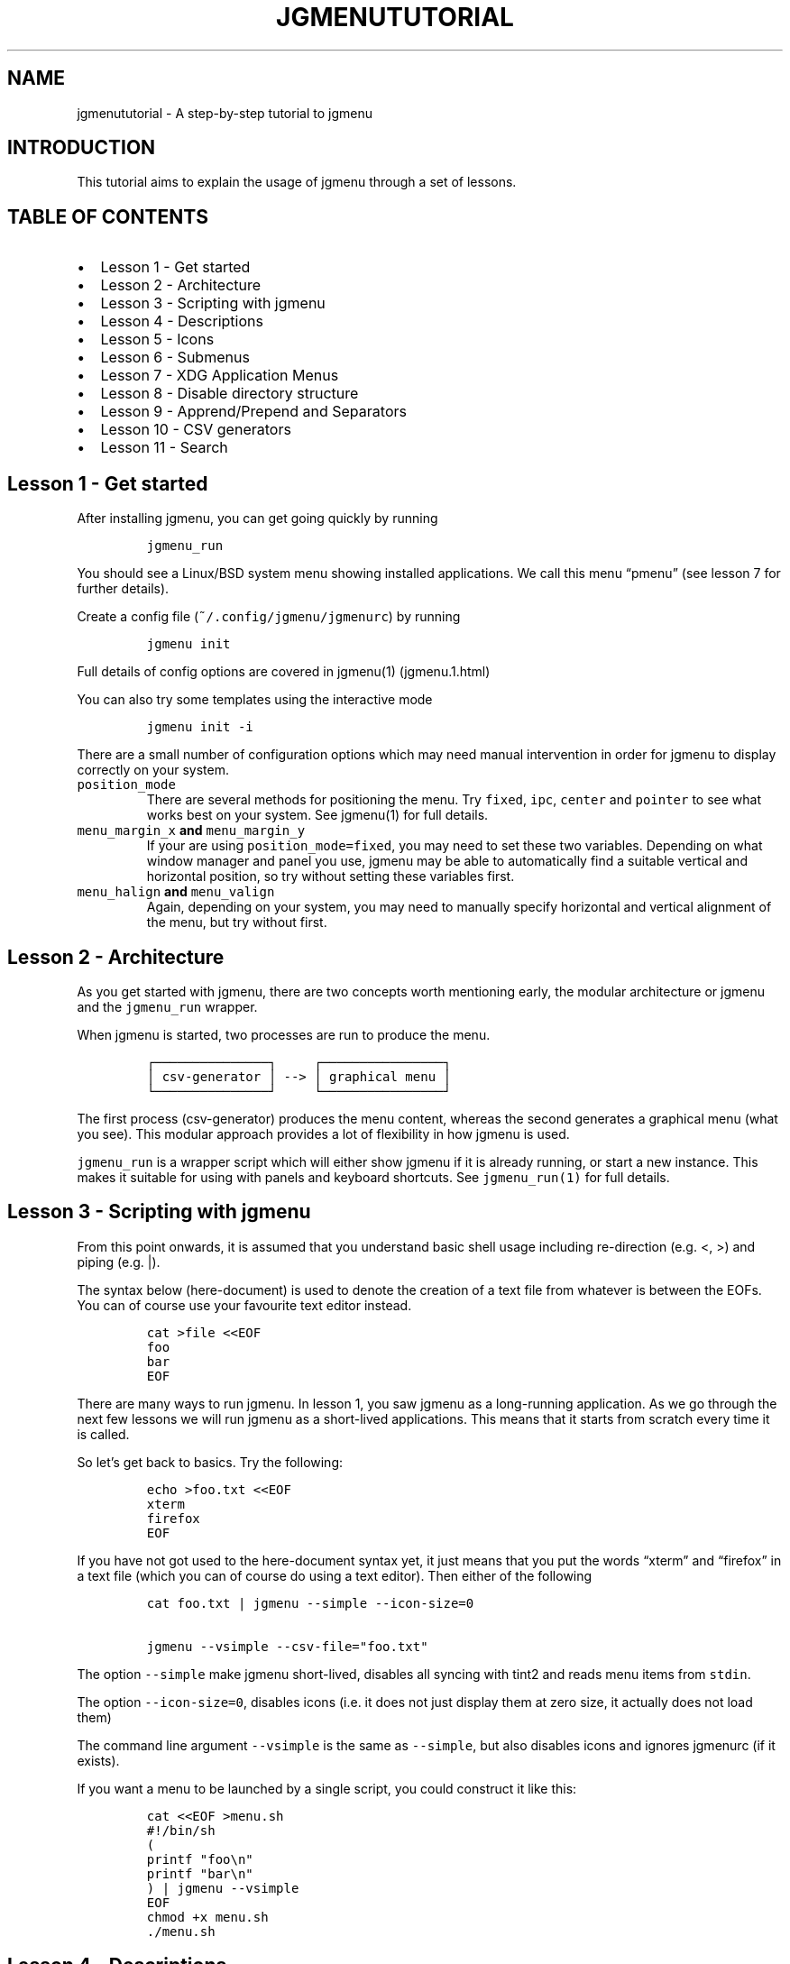 .\" Automatically generated by Pandoc 2.2.1
.\"
.TH "JGMENUTUTORIAL" "7" "29 September, 2019" "" ""
.hy
.SH NAME
.PP
jgmenututorial \- A step\-by\-step tutorial to jgmenu
.SH INTRODUCTION
.PP
This tutorial aims to explain the usage of jgmenu through a set of
lessons.
.SH TABLE OF CONTENTS
.IP \[bu] 2
Lesson 1\ \- Get started
.PD 0
.P
.PD
.IP \[bu] 2
Lesson 2\ \- Architecture
.PD 0
.P
.PD
.IP \[bu] 2
Lesson 3\ \- Scripting with jgmenu
.PD 0
.P
.PD
.IP \[bu] 2
Lesson 4\ \- Descriptions
.PD 0
.P
.PD
.IP \[bu] 2
Lesson 5\ \- Icons
.PD 0
.P
.PD
.IP \[bu] 2
Lesson 6\ \- Submenus
.PD 0
.P
.PD
.IP \[bu] 2
Lesson 7\ \- XDG Application Menus
.PD 0
.P
.PD
.IP \[bu] 2
Lesson 8\ \- Disable directory structure
.PD 0
.P
.PD
.IP \[bu] 2
Lesson 9\ \- Apprend/Prepend and Separators
.PD 0
.P
.PD
.IP \[bu] 2
Lesson 10 \- CSV generators
.PD 0
.P
.PD
.IP \[bu] 2
Lesson 11 \- Search
.SH Lesson 1 \- Get started
.PP
After installing jgmenu, you can get going quickly by running
.IP
.nf
\f[C]
jgmenu_run
\f[]
.fi
.PP
You should see a Linux/BSD system menu showing installed applications.
We call this menu \[lq]pmenu\[rq] (see lesson 7 for further details).
.PP
Create a config file (\f[C]~/.config/jgmenu/jgmenurc\f[]) by running
.IP
.nf
\f[C]
jgmenu\ init
\f[]
.fi
.PP
Full details of config options are covered in jgmenu(1) (jgmenu.1.html)
.PP
You can also try some templates using the interactive mode
.IP
.nf
\f[C]
jgmenu\ init\ \-i
\f[]
.fi
.PP
There are a small number of configuration options which may need manual
intervention in order for jgmenu to display correctly on your system.
.TP
.B \f[C]position_mode\f[]
There are several methods for positioning the menu.
Try \f[C]fixed\f[], \f[C]ipc\f[], \f[C]center\f[] and \f[C]pointer\f[]
to see what works best on your system.
See jgmenu(1) for full details.
.RS
.RE
.TP
.B \f[C]menu_margin_x\f[] and \f[C]menu_margin_y\f[]
If your are using \f[C]position_mode=fixed\f[], you may need to set
these two variables.
Depending on what window manager and panel you use, jgmenu may be able
to automatically find a suitable vertical and horizontal position, so
try without setting these variables first.
.RS
.RE
.TP
.B \f[C]menu_halign\f[] and \f[C]menu_valign\f[]
Again, depending on your system, you may need to manually specify
horizontal and vertical alignment of the menu, but try without first.
.RS
.RE
.SH Lesson 2 \- Architecture
.PP
As you get started with jgmenu, there are two concepts worth mentioning
early, the modular architecture or jgmenu and the \f[C]jgmenu_run\f[]
wrapper.
.PP
When jgmenu is started, two processes are run to produce the menu.
.IP
.nf
\f[C]
┌───────────────┐\ \ \ \ \ ┌────────────────┐
│\ csv\-generator\ │\ \-\->\ │\ graphical\ menu\ │
└───────────────┘\ \ \ \ \ └────────────────┘
\f[]
.fi
.PP
The first process (csv\-generator) produces the menu content, whereas
the second generates a graphical menu (what you see).
This modular approach provides a lot of flexibility in how jgmenu is
used.
.PP
\f[C]jgmenu_run\f[] is a wrapper script which will either show jgmenu if
it is already running, or start a new instance.
This makes it suitable for using with panels and keyboard shortcuts.
See \f[C]jgmenu_run(1)\f[] for full details.
.SH Lesson 3 \- Scripting with jgmenu
.PP
From this point onwards, it is assumed that you understand basic shell
usage including re\-direction (e.g.
<, >) and piping (e.g.
|).
.PP
The syntax below (here\-document) is used to denote the creation of a
text file from whatever is between the EOFs.
You can of course use your favourite text editor instead.
.IP
.nf
\f[C]
cat\ >file\ <<EOF
foo
bar
EOF
\f[]
.fi
.PP
There are many ways to run jgmenu.
In lesson 1, you saw jgmenu as a long\-running application.
As we go through the next few lessons we will run jgmenu as a
short\-lived applications.
This means that it starts from scratch every time it is called.
.PP
So let's get back to basics.
Try the following:
.IP
.nf
\f[C]
echo\ >foo.txt\ <<EOF
xterm
firefox
EOF
\f[]
.fi
.PP
If you have not got used to the here\-document syntax yet, it just means
that you put the words \[lq]xterm\[rq] and \[lq]firefox\[rq] in a text
file (which you can of course do using a text editor).
Then either of the following
.IP
.nf
\f[C]
cat\ foo.txt\ |\ jgmenu\ \-\-simple\ \-\-icon\-size=0

jgmenu\ \-\-vsimple\ \-\-csv\-file="foo.txt"
\f[]
.fi
.PP
The option \f[C]\-\-simple\f[] make jgmenu short\-lived, disables all
syncing with tint2 and reads menu items from \f[C]stdin\f[].
.PP
The option \f[C]\-\-icon\-size=0\f[], disables icons (i.e.\ it does not
just display them at zero size, it actually does not load them)
.PP
The command line argument \f[C]\-\-vsimple\f[] is the same as
\f[C]\-\-simple\f[], but also disables icons and ignores jgmenurc (if it
exists).
.PP
If you want a menu to be launched by a single script, you could
construct it like this:
.IP
.nf
\f[C]
cat\ <<EOF\ >menu.sh
#!/bin/sh
(
printf\ "foo\\n"
printf\ "bar\\n"
)\ |\ jgmenu\ \-\-vsimple
EOF
chmod\ +x\ menu.sh
\&./menu.sh
\f[]
.fi
.SH Lesson 4 \- Descriptions
.PP
As you saw in the previous example, each line fed to \f[C]stdin\f[]
becomes a menu item.
Any line containing two fields separated by a comma is parsed as
\f[C]description\f[],\f[C]command\f[].
Consider the following CSV menu data:
.IP
.nf
\f[C]
Terminal,xterm
File\ Manager,pcmanfm
\f[]
.fi
.PP
This lets you give a more meaningful description to each menu item.
.SH Lesson 5 \- Icons
.PP
To display icons, you need to populate the third field.
By default, jgmenu will obtain the icon theme from xsettings (if it is
running) or tint2rc (if it exists).
When running with the \[en]simple argument, make sure that
\f[C]icon_theme\f[] is set to something sensible in your
$HOME/.config/jgmenu/jgmenurc.
Consider the following CSV menu data:
.IP
.nf
\f[C]
Browser,firefox,firefox
File\ manager,pcmanfm,system\-file\-manager
Terminal,xterm,utilities\-terminal
Lock,i3lock\ \-c\ 000000,system\-lock\-screen
Exit\ to\ prompt,openbox\ \-\-exit,system\-log\-out
Reboot,systemctl\ \-i\ reboot,system\-reboot
Poweroff,systemctl\ \-i\ poweroff,system\-shutdown
\f[]
.fi
.PP
In the third field you can also specify the full path if you wish.
.SH Lesson 6 \- Submenus
.PP
So far we have looked at producing a single \[lq]root\[rq] menu only.
jgmenu understands a small amount of markup and enables submenus by
^tag() and ^checkout().
Try this:
.IP
.nf
\f[C]
Terminal,xterm
File\ Manager,pcmanfm
Settings,^checkout(settings)

^tag(settings)
Set\ Background\ Image,nitrogen
\f[]
.fi
.PP
In pseudo\-code, build your CSV file as follows:
.IP
.nf
\f[C]
#\ the\ root\-menu
item0.0
item0.1
sub1,^checkout(1)
sub2,^checkout(2)

#\ the\ first\ sub\-menu
^tag(1)
item1.0
item1.1

#\ the\ second\ sub\-menu
^tag(2)
item2.0
item2.1
\f[]
.fi
.PP
\f[C]^root()\f[] can be used instead of \f[C]^checkout()\f[] in order to
open the submenu in the parent window.
.SH Lesson 7 \- XDG Application Menus
.PP
freedesktop.org have developed a menu standard which is adhered to by
the big Desktop Environments.
We will refer to this type of menu as XDG.
jgmenu can run two types of XDG(ish) menus: pmenu and lx.
.PP
To understand the subtleties between them, you need a basic
appreciataion of the XDG menu\-spec and desktop\-entry\-spec.
See: http://standards.freedesktop.org/ for further information.
.PP
To keep things simple, when discussing XDG paths, only one location will
be referred to rather than XDG variables and every possible location.
So for example, if \[lq]/usr/share\[rq] is quoted, it may refer to
\[lq]/usr/local/share\[rq], \[lq]$HOME/.local/share\[rq], etc on your
system.
.PP
In brief, there are three types of files which define the Linux/BSD
system menu:
.TP
.B \f[C]\&.menu\f[]
These files are generally located in \f[C]/etc/xdg/menus\f[].
They are XML files describing such things as the menu categories and
directory structure.
.RS
.RE
.TP
.B \f[C]\&.directory\f[]
These are typically located in \f[C]/usr/share/desktop\-directories\f[]
and describe the menu directories
.RS
.RE
.TP
.B \f[C]\&.desktop\f[]
On many systems, these will be found at\f[C]/usr/share/applications\f[].
Each application has a .desktop file associated with it.
These files contain most of the information needed to build a menu (e.g.
\f[C]Name\f[], \f[C]Exec\ command\f[], \f[C]Icon\f[] and
\f[C]Category\f[])
.RS
.RE
.PP
\f[C]pmenu\f[] is written in python by \@o9000.
It uses .directory and .desktop files to build a menu, but ignores any
\&.menu files.
Instead of the structure specified in the .menu file, it simply maps
each \[lq].desktop\[rq] application onto one of the \[lq].directory\[rq]
categories.
If a matching \[lq].directory\[rq] category does not exist, it tries to
cross\-reference \[lq]additional categories\[rq] to \[lq]related
categories\[rq] in accordance with the XDG menu\-spec.
This is a generic approach which avoids Desktop Environment specific
rules defined in the .menu file.
It ensures that all .desktop files are included in the menu.
.PP
\f[C]lx\f[] uses LXDE's libmenu\-cache to generate an XDG compliant menu
including separators and internationalization.
It requires a recent version of libmenu\-cache, so may not be included
in your build.
.PP
Set \f[C]csv_cmd\f[] in jgmenurc to specify which of these csv\-commands
you wish to run.
.SS Comparison of application menu modules
.PP
This table summarise the key features of each module:
.IP
.nf
\f[C]
╔═══════════════════════╤═════════════════╤═════════════════════╗
║\ \ \ \ \ \ \ \ \ \ \ \ \ \ \ \ \ \ \ \ \ \ \ │\ pmenu\ \ \ \ \ \ \ \ \ \ \ │\ lx\ \ \ \ \ \ \ \ \ \ \ \ \ \ \ \ \ \ ║
║\ ──────────────────────│─────────────────│─────────────────────║
║\ speed\ (my\ machine)\ \ \ \ │\ 400\ ms\ \ \ \ \ \ \ \ \ \ │\ 99\ ms\ \ \ \ \ \ \ \ \ \ \ \ \ \ \ ║
║\ language\ \ \ \ \ \ \ \ \ \ \ \ \ \ │\ python\ \ \ \ \ \ \ \ \ \ │\ C\ \ \ \ \ \ \ \ \ \ \ \ \ \ \ \ \ \ \ ║
║\ dependencies\ \ \ \ \ \ \ \ \ \ │\ python3\ \ \ \ \ \ \ \ \ │\ glib,\ libmenu\-cache\ ║
║\ XDG\ compliance\ \ \ \ \ \ \ \ │\ not\ intended\ \ \ \ │\ yes\ \ \ \ \ \ \ \ \ \ \ \ \ \ \ \ \ ║
║\ localisation\ support\ \ │\ yes\ \ \ \ \ \ \ \ \ \ \ \ \ │\ yes\ \ \ \ \ \ \ \ \ \ \ \ \ \ \ \ \ ║
║\ ──────────────────────│─────────────────│─────────────────────║
║\ {ap,pre}pend\ support\ \ │\ yes\ \ \ \ \ \ \ \ \ \ \ \ \ │\ yes\ \ \ \ \ \ \ \ \ \ \ \ \ \ \ \ \ ║
║\ \[aq]no\-dirs\[aq]\ support\ \ \ \ \ │\ yes\ \ \ \ \ \ \ \ \ \ \ \ \ │\ yes\ \ \ \ \ \ \ \ \ \ \ \ \ \ \ \ \ ║
║\ single\ window\ support\ │\ yes\ \ \ \ \ \ \ \ \ \ \ \ \ │\ no\ \ \ \ \ \ \ \ \ \ \ \ \ \ \ \ \ \ ║
║\ formatting\ \ \ \ \ \ \ \ \ \ \ \ │\ no\ \ \ \ \ \ \ \ \ \ \ \ \ \ │\ yes\ \ \ \ \ \ \ \ \ \ \ \ \ \ \ \ \ ║
║\ generic\ name\ support\ \ │\ no\ \ \ \ \ \ \ \ \ \ \ \ \ \ │\ yes\ \ \ \ \ \ \ \ \ \ \ \ \ \ \ \ \ ║
╚═══════════════════════╧═════════════════╧═════════════════════╝
\f[]
.fi
.SH Lesson 8 \- Disable directory structure
.PP
Many modern menus and launchers, ignore the XDG directory strcture.
.PP
With jgmenu, an XDG menu without any directories can be created in a
number of ways:
.PP
The config options \f[C]csv_no_dirs\ =\ 1\f[]
.PP
The CSV generators pmenu and lx understand the environment variable
\f[C]JGMENU_NO_DIRS\f[].
Set this variable (e.g.
\f[C]JGMENU_NO_DIRS=1\f[] to open a menu without a directory structure.
.SH Lesson 9 \- Apprend/Prepend and Separators
.PP
When running pmenu or lx, you can add menu items to the top and bottom
of the root menu by editing append.csv and/or prepend.csv in
~/.config/jgmenu.
For example, try the following:
.PP
prepend.csv
.IP
.nf
\f[C]
Browser,firefox,firefox
File\ manager,pcmanfm,system\-file\-manager
Terminal,xterm,utilities\-terminal
^sep()
\f[]
.fi
.PP
append.csv
.IP
.nf
\f[C]
^sep()
Suspend,systemctl\ \-i\ suspend,system\-log\-out
Reboot,systemctl\ \-i\ reboot,system\-reboot
Poweroff,systemctl\ \-i\ poweroff,system\-shutdown
\f[]
.fi
.PP
In these example we have used the markup ^sep(), which inserts a
horizontal separator line.
Similarly, ^sep(foo) inserts a text separator displaying \[lq]foo\[rq]
.SH Lesson 10 \- CSV generators
.PP
In lesson 7, we introduced pmenu and lx.
These commands are referred to as \[lq]CSV generators\[rq] and are
invoked as follows:
.IP
.nf
\f[C]
jgmenu_run\ <command>
\f[]
.fi
.PP
This is the full list of built\-in \[lq]CSV generators\[rq]:
.IP \[bu] 2
pmenu
.IP \[bu] 2
lx
.IP \[bu] 2
ob
.PP
They are documented by a man page or a simple \[en]help message.
.IP
.nf
\f[C]
man\ jgmenu\-<command>
jgmenu_run\ <command>\ \-\-help
\f[]
.fi
.PP
Here follow some examples of how they can be used.
.PP
Specify CSV generator in the config file by setting \f[C]csv_cmd\f[] in
\f[C]~/.config/jgmenu/jgmenurc\f[]
.IP
.nf
\f[C]
csv_cmd\ =\ jgmenu_run\ pmenu
\f[]
.fi
.PP
Specify CSV generator on the command line
.IP
.nf
\f[C]
jgmenu\ \-\-csv\-cmd="jgmenu_run\ pmenu"
\f[]
.fi
.PP
Pipe the CSV output to jgmenu (using \f[C]\-\-simple\f[] to read
from\ \f[C]stdin\f[])
.IP
.nf
\f[C]
jgmenu_run\ pmenu\ |\ jgmenu\ \-\-simple
\f[]
.fi
.PP
Create a pipemenu using ^pipe() markup.
Consider this example
.IP
.nf
\f[C]
Terminal,xterm
File\ Manager,pcmanfm
^pipe(jgmenu_run\ pmenu)
\f[]
.fi
.SH Lesson 11 \- Search
.PP
jgmenu has search support, which can be invoked by just typing when the
menu is open.
.PP
A search box can be inserted using widgets.
.SH AUTHORS
Johan Malm.
